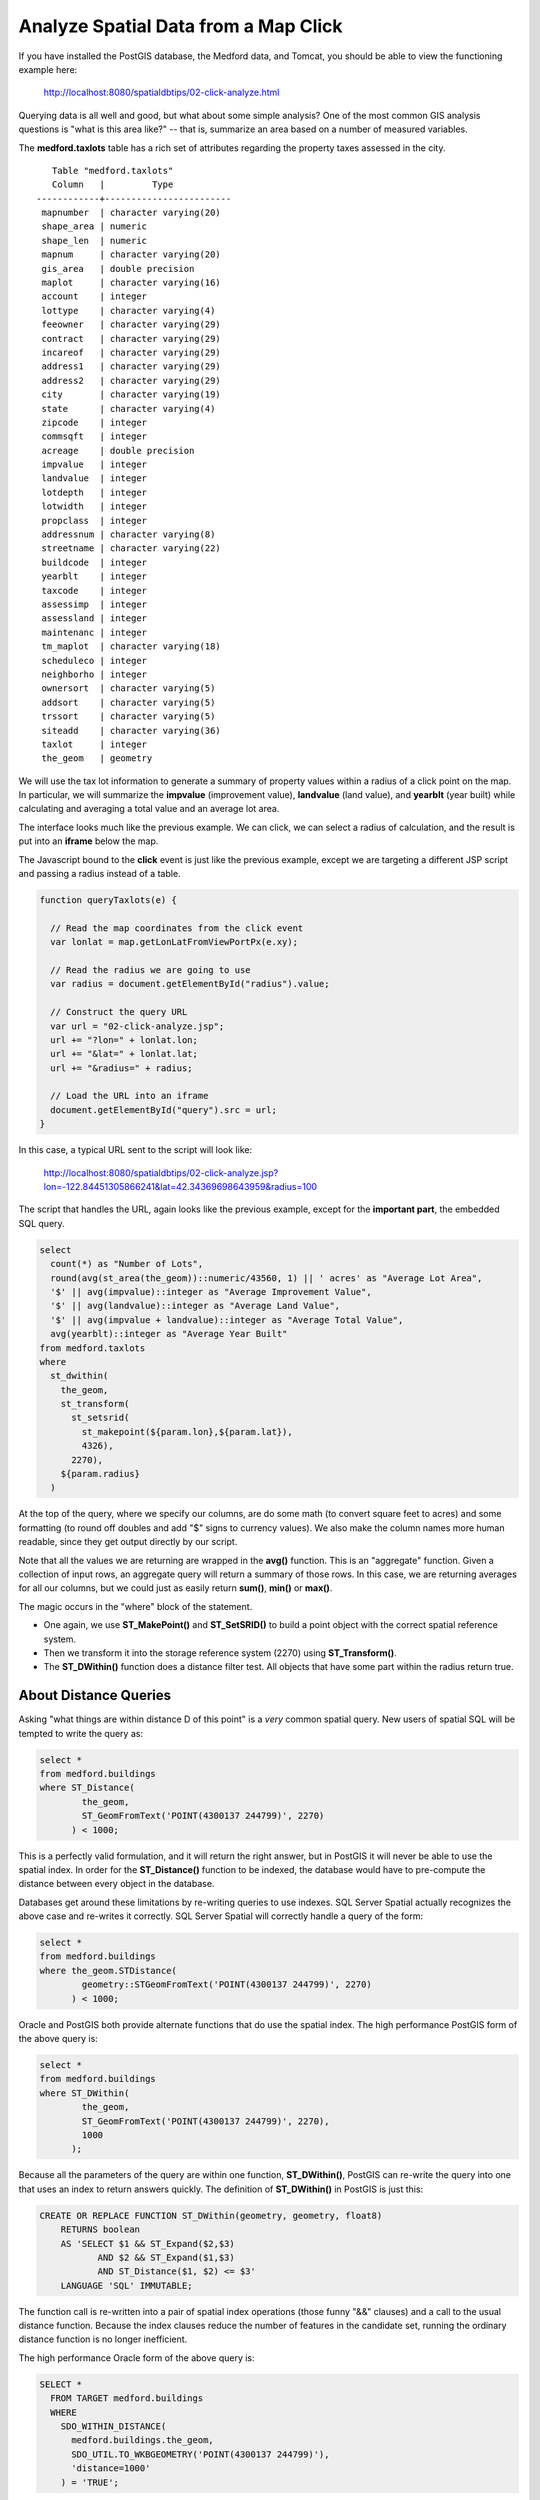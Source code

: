 .. _click-analyze:

Analyze Spatial Data from a Map Click
=====================================

If you have installed the PostGIS database, the Medford data, and Tomcat, you should be able to view the functioning example here:

  http://localhost:8080/spatialdbtips/02-click-analyze.html
  
Querying data is all well and good, but what about some simple analysis? One of the most common GIS analysis questions is "what is this area like?" -- that is, summarize an area based on a number of measured variables.

The **medford.taxlots** table has a rich set of attributes regarding the property taxes assessed in the city. 

::

    Table "medford.taxlots"
    Column   |         Type          
 ------------+------------------------
  mapnumber  | character varying(20)  
  shape_area | numeric                
  shape_len  | numeric                
  mapnum     | character varying(20)  
  gis_area   | double precision       
  maplot     | character varying(16)  
  account    | integer                
  lottype    | character varying(4)   
  feeowner   | character varying(29)  
  contract   | character varying(29)  
  incareof   | character varying(29)  
  address1   | character varying(29)  
  address2   | character varying(29)  
  city       | character varying(19)  
  state      | character varying(4)   
  zipcode    | integer                
  commsqft   | integer                
  acreage    | double precision       
  impvalue   | integer                
  landvalue  | integer                
  lotdepth   | integer                
  lotwidth   | integer                
  propclass  | integer                
  addressnum | character varying(8)   
  streetname | character varying(22)  
  buildcode  | integer                
  yearblt    | integer                
  taxcode    | integer                
  assessimp  | integer                
  assessland | integer                
  maintenanc | integer                
  tm_maplot  | character varying(18)  
  scheduleco | integer                
  neighborho | integer                
  ownersort  | character varying(5)   
  addsort    | character varying(5)   
  trssort    | character varying(5)   
  siteadd    | character varying(36)  
  taxlot     | integer                
  the_geom   | geometry               

We will use the tax lot information to generate a summary of property values within a radius of a click point on the map. In particular, we will summarize the **impvalue** (improvement value), **landvalue** (land value), and **yearblt** (year built) while calculating and averaging a total value and an average lot area.

The interface looks much like the previous example. We can click, we can select a radius of calculation, and the result is put into an **iframe** below the map.

.. image:: ./img/click-analyze1.png

The Javascript bound to the **click** event is just like the previous example, except we are targeting a different JSP script and passing a radius instead of a table.

.. code-block:: javascript 

  function queryTaxlots(e) {
  
    // Read the map coordinates from the click event
    var lonlat = map.getLonLatFromViewPortPx(e.xy);

    // Read the radius we are going to use
    var radius = document.getElementById("radius").value;

    // Construct the query URL
    var url = "02-click-analyze.jsp";
    url += "?lon=" + lonlat.lon;
    url += "&lat=" + lonlat.lat;
    url += "&radius=" + radius;

    // Load the URL into an iframe
    document.getElementById("query").src = url;
  }

In this case, a typical URL sent to the script will look like:

  http://localhost:8080/spatialdbtips/02-click-analyze.jsp?lon=-122.84451305866241&lat=42.34369698643959&radius=100
  
The script that handles the URL, again looks like the previous example, except for the **important part**, the embedded SQL query.

.. code-block:: sql 

  select 
    count(*) as "Number of Lots",
    round(avg(st_area(the_geom))::numeric/43560, 1) || ' acres' as "Average Lot Area", 
    '$' || avg(impvalue)::integer as "Average Improvement Value",
    '$' || avg(landvalue)::integer as "Average Land Value",
    '$' || avg(impvalue + landvalue)::integer as "Average Total Value", 
    avg(yearblt)::integer as "Average Year Built"
  from medford.taxlots
  where
    st_dwithin(
      the_geom,
      st_transform(
        st_setsrid(
          st_makepoint(${param.lon},${param.lat}),
          4326),
        2270),
      ${param.radius}
    )
   
At the top of the query, where we specify our columns, are do some math (to convert square feet to acres) and some formatting (to round off doubles and add "$" signs to currency values). We also make the column names more human readable, since they get output directly by our script.

Note that all the values we are returning are wrapped in the **avg()** function. This is an "aggregate" function. Given a collection of input rows, an aggregate query will return a summary of those rows. In this case, we are returning averages for all our columns, but we could just as easily return **sum()**, **min()** or **max()**.

The magic occurs in the "where" block of the statement. 

* One again, we use **ST_MakePoint()** and **ST_SetSRID()** to build a point object with the correct spatial reference system.
* Then we transform it into the storage reference system (2270) using **ST_Transform()**.
* The **ST_DWithin()** function does a distance filter test. All objects that have some part within the radius return true.

About Distance Queries
----------------------

Asking "what things are within distance D of this point" is a *very* common spatial query. New users of spatial SQL will be tempted to write the query as:

.. code-block:: sql

  select *
  from medford.buildings
  where ST_Distance(
          the_geom, 
          ST_GeomFromText('POINT(4300137 244799)', 2270) 
        ) < 1000;
  
This is a perfectly valid formulation, and it will return the right answer, but in PostGIS it will never be able to use the spatial index. In order for the **ST_Distance()** function to be indexed, the database would have to pre-compute the distance between every object in the database.

Databases get around these limitations by re-writing queries to use indexes. SQL Server Spatial actually recognizes the above case and re-writes it correctly. SQL Server Spatial will correctly handle a query of the form:

.. code-block:: sql

  select *
  from medford.buildings
  where the_geom.STDistance( 
          geometry::STGeomFromText('POINT(4300137 244799)', 2270) 
        ) < 1000;


Oracle and PostGIS both provide alternate functions that do use the spatial index.  The high performance PostGIS form of the above query is:

.. code-block:: sql

  select *
  from medford.buildings
  where ST_DWithin(
          the_geom, 
          ST_GeomFromText('POINT(4300137 244799)', 2270), 
          1000
        );

Because all the parameters of the query are within one function, **ST_DWithin()**, PostGIS can re-write the query into one that uses an index to return answers quickly. The definition of **ST_DWithin()** in PostGIS is just this:

.. code-block:: sql

  CREATE OR REPLACE FUNCTION ST_DWithin(geometry, geometry, float8)
      RETURNS boolean
      AS 'SELECT $1 && ST_Expand($2,$3) 
             AND $2 && ST_Expand($1,$3)
             AND ST_Distance($1, $2) <= $3'
      LANGUAGE 'SQL' IMMUTABLE;

The function call is re-written into a pair of spatial index operations (those funny "&&" clauses) and a call to the usual distance function. Because the index clauses reduce the number of features in the candidate set, running the ordinary distance function is no longer inefficient.

The high performance Oracle form of the above query is:

.. code-block:: sql

  SELECT *
    FROM TARGET medford.buildings
    WHERE 
      SDO_WITHIN_DISTANCE( 
        medford.buildings.the_geom, 
        SDO_UTIL.TO_WKBGEOMETRY('POINT(4300137 244799)'), 
        'distance=1000'
      ) = 'TRUE';

Like the PostGIS form, the Oracle variant takes three parameters (two geometries and a distance) and returns true or false.

.. note::

  Within-a-distance queries are often phrased as "find all the objects within an N-unit buffer of this other feature". The appearance of the word "buffer" causes developers to haul out the **ST_Buffer()** function, a function that constructs new geometries expanded by a buffer tolerance. Correct answers can be achieved with this approach, but it is *massively inefficient*. Depending on how it is utilized, large numbers of buffered geometries will be built and then thrown away when they fail to meet the criteria, and indexes may be ignored as the buffered geometries are not indexed (the original, unbuffered ones are). **Best practice**, never use **ST_Buffer()** when doing a distance query.

